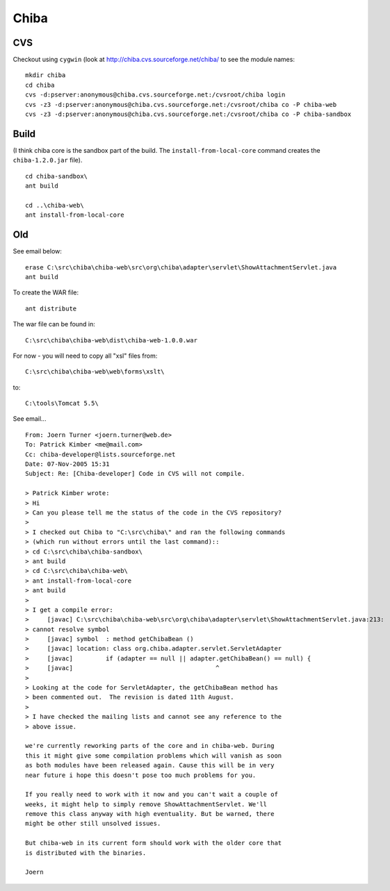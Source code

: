 Chiba
*****

CVS
===

Checkout using ``cygwin`` (look at http://chiba.cvs.sourceforge.net/chiba/ to
see the module names:

::

  mkdir chiba
  cd chiba
  cvs -d:pserver:anonymous@chiba.cvs.sourceforge.net:/cvsroot/chiba login
  cvs -z3 -d:pserver:anonymous@chiba.cvs.sourceforge.net:/cvsroot/chiba co -P chiba-web
  cvs -z3 -d:pserver:anonymous@chiba.cvs.sourceforge.net:/cvsroot/chiba co -P chiba-sandbox

Build
=====

(I think chiba core is the sandbox part of the build.  The
``install-from-local-core`` command creates the ``chiba-1.2.0.jar`` file).

::

  cd chiba-sandbox\
  ant build

  cd ..\chiba-web\
  ant install-from-local-core

Old
===

See email below:

::

  erase C:\src\chiba\chiba-web\src\org\chiba\adapter\servlet\ShowAttachmentServlet.java
  ant build

To create the WAR file:

::

  ant distribute

The war file can be found in:

::

  C:\src\chiba\chiba-web\dist\chiba-web-1.0.0.war

For now - you will need to copy all "xsl" files from:

::

  C:\src\chiba\chiba-web\web\forms\xslt\

to:

::

  C:\tools\Tomcat 5.5\

See email...

::

  From: Joern Turner <joern.turner@web.de>
  To: Patrick Kimber <me@mail.com>
  Cc: chiba-developer@lists.sourceforge.net
  Date: 07-Nov-2005 15:31
  Subject: Re: [Chiba-developer] Code in CVS will not compile.

  > Patrick Kimber wrote:
  > Hi
  > Can you please tell me the status of the code in the CVS repository?
  >
  > I checked out Chiba to "C:\src\chiba\" and ran the following commands
  > (which run without errors until the last command)::
  > cd C:\src\chiba\chiba-sandbox\
  > ant build
  > cd C:\src\chiba\chiba-web\
  > ant install-from-local-core
  > ant build
  >
  > I get a compile error:
  >     [javac] C:\src\chiba\chiba-web\src\org\chiba\adapter\servlet\ShowAttachmentServlet.java:213:
  > cannot resolve symbol
  >     [javac] symbol  : method getChibaBean ()
  >     [javac] location: class org.chiba.adapter.servlet.ServletAdapter
  >     [javac]         if (adapter == null || adapter.getChibaBean() == null) {
  >     [javac]                                       ^
  >
  > Looking at the code for ServletAdapter, the getChibaBean method has
  > been commented out.  The revision is dated 11th August.
  >
  > I have checked the mailing lists and cannot see any reference to the
  > above issue.

  we're currently reworking parts of the core and in chiba-web. During
  this it might give some compilation problems which will vanish as soon
  as both modules have been released again. Cause this will be in very
  near future i hope this doesn't pose too much problems for you.

  If you really need to work with it now and you can't wait a couple of
  weeks, it might help to simply remove ShowAttachmentServlet. We'll
  remove this class anyway with high eventuality. But be warned, there
  might be other still unsolved issues.

  But chiba-web in its current form should work with the older core that
  is distributed with the binaries.

  Joern


